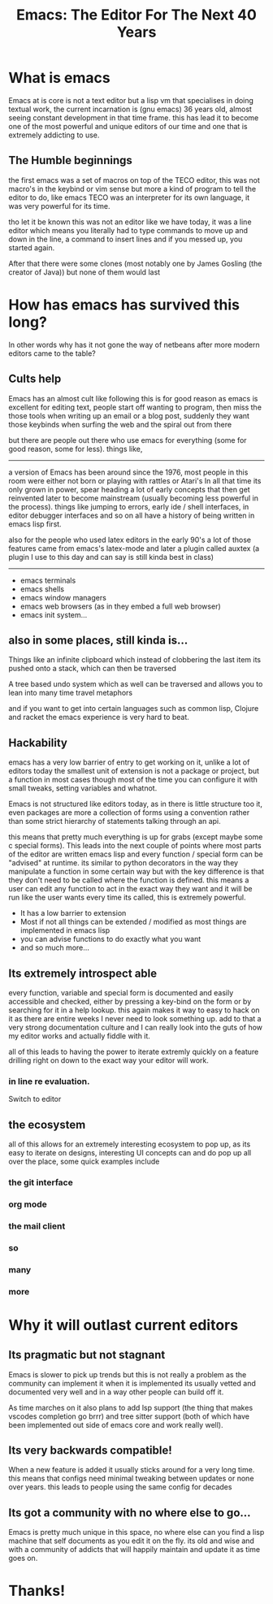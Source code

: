 #+TITLE: Emacs: The Editor For The Next 40 Years

#+OPTIONS: toc:nil reveal_width:1200 reveal_height:1080 num:nil
#+REVEAL_ROOT: ../reveal.js
#+REVEAL_TITLE_SLIDE: <h1>%t</h1><h3>%s</h3><h2>By %A %a</h2><h3><i>I have the software tastes of a 60 year old man</i></h3><p>Press s for speaker notes</p>
#+REVEAL_THEME: black
#+REVEAL_TRANS: slide

#+LATEX_CLASS: article
#+LATEX_CLASS_OPTIONS: [a4paper]
#+LATEX_HEADER: \usepackage[top=1cm,left=3cm,right=3cm]{geometry}


* What is emacs
#+begin_notes
Emacs at is core is not a text editor but a lisp vm that specialises in doing
textual work, the current incarnation is (gnu emacs) 36 years old, almost seeing constant
development in that time frame. this has lead it to become one of the most
powerful and unique editors of our time and one that is extremely addicting to
use.
#+end_notes
** The Humble beginnings
#+begin_notes
the first emacs was a set of macros on top of the TECO editor, this was not
macro's in the keybind or vim sense but more a kind of program to tell the
editor to do, like emacs TECO was an interpreter for its own language, it was
very powerful for its time.

tho let it be known this was not an editor like we have today, it was a line
editor which means you literally had to type commands to move up and down in the
line, a command to insert lines and if you messed up, you started again.

After that there were some clones (most notably one by James Gosling (the
creator of Java)) but none of them would last
#+end_notes
* How has emacs has survived this long?
#+begin_notes
In other words why has it not gone the way of netbeans after more modern editors
came to the table?
#+end_notes
** Cults help
#+begin_notes
Emacs has an almost cult like following this is for good reason as emacs is
excellent for editing text, people start off wanting to program, then miss the
those tools when writing up an email or a blog post, suddenly they want those
keybinds when surfing the web and the spiral out from there

but there are people out there who use emacs for everything (some for good reason, some for
less).
things like,

----------------------------------
a version of Emacs has been around since the 1976, most people in this room were either not
born or playing with rattles or Atari's
In all that time its only grown in power, spear heading a lot of early concepts
that then get reinvented later to become mainstream (usually becoming less
powerful in the process). things like jumping to errors, early ide / shell
interfaces, in editor debugger interfaces and so on all have a history of being
written in emacs lisp first.

also for the people who used latex editors in the early 90's a lot of those
features came from emacs's latex-mode and later a plugin called auxtex (a plugin
I use to this day and can say is still kinda best in class)
----------------------------------
#+end_notes
#+attr_reveal: :frag (roll-in)
- emacs terminals
- emacs shells
- emacs window managers
- emacs web browsers (as in they embed a full web browser)
- emacs init system...

** also in some places, still kinda is...
#+begin_notes
Things like an infinite clipboard which instead of clobbering the last item its
pushed onto a stack, which can then be traversed

A tree based undo system which as well can be traversed and allows you to lean
into many time travel metaphors

and if you want to get into certain languages such as common lisp,
Clojure and racket the emacs experience is very hard to beat.
#+end_notes

** Hackability
#+begin_notes
emacs has a very low barrier of entry to get working on it, unlike a lot of
editors today the smallest unit of extension is not a package or project, but a
function in most cases though most of the time you can configure it with
small tweaks, setting variables and whatnot.

Emacs is not structured like editors today, as in there is little structure too
it, even packages are more a collection of forms using a convention rather than
some strict hierarchy of statements talking through an api.

this means that pretty much everything is up for grabs (except maybe some c
special forms). This leads into the next couple of points where most parts of
the editor are written emacs lisp and every function / special form can be
"advised" at runtime. its similar to python decorators in the way they
manipulate a function in some certain way but with the key
difference is that they don't need to be called where  the function is defined. this
means a user can edit any function to act in the exact way they want and it will
be run like the user wants every time its called, this is extremely powerful.
#+end_notes

#+ATTR_REVEAL: :frag (roll-in)
- It has a low barrier to extension
- Most if not all things can be extended / modified as most things are
  implemented in emacs lisp
- you can advise functions to do exactly what you want
- and so much more...

** Its extremely introspect able
#+begin_notes
every function, variable and special form is documented and easily accessible and
checked, either by pressing a key-bind on the form or by searching for it in a
help lookup. this again makes it way to easy to hack on it as there are entire
weeks I never need to look something up. add to that a very strong documentation
culture and I can really look into the guts of how my editor works and actually
fiddle with it.

all of this leads to having the power to iterate extremly quickly on a feature
drilling right on down to the exact way your editor will work.
#+end_notes

*** in line re evaluation.
#+begin_notes
Switch to editor
#+end_notes

** the ecosystem
#+begin_notes
all of this allows for an extremely interesting ecosystem to pop up, as its easy
to iterate on designs, interesting UI concepts can and do pop up all over the
place, some quick examples include
#+end_notes
*** the git interface
*** org mode
*** the mail client
*** so
*** many
*** more
* Why it will outlast current editors
** Its pragmatic but not stagnant
#+begin_notes
Emacs is slower to pick up trends but this is not really a problem as
the community can implement it
when it is implemented its usually vetted and documented very well and in a way
other people can build off it.

As time marches on it also plans to add lsp support (the thing that makes
vscodes completion go brrr) and tree sitter support (both of which have been
implemented out side of emacs core and work really well).
#+end_notes

** Its very backwards compatible!
#+begin_notes
When a new feature is added it usually sticks around for a very long time. this
means that configs need minimal tweaking between updates or none over years.
this leads to people using the same config for decades
#+end_notes

** Its got a community with no where else to go...
#+begin_notes
Emacs is pretty much unique in this space, no where else can you find a lisp
machine that self documents as you edit it on the fly. its old and wise and with
a community of addicts that will happily maintain and update it as time goes on.
#+end_notes

* Thanks!
